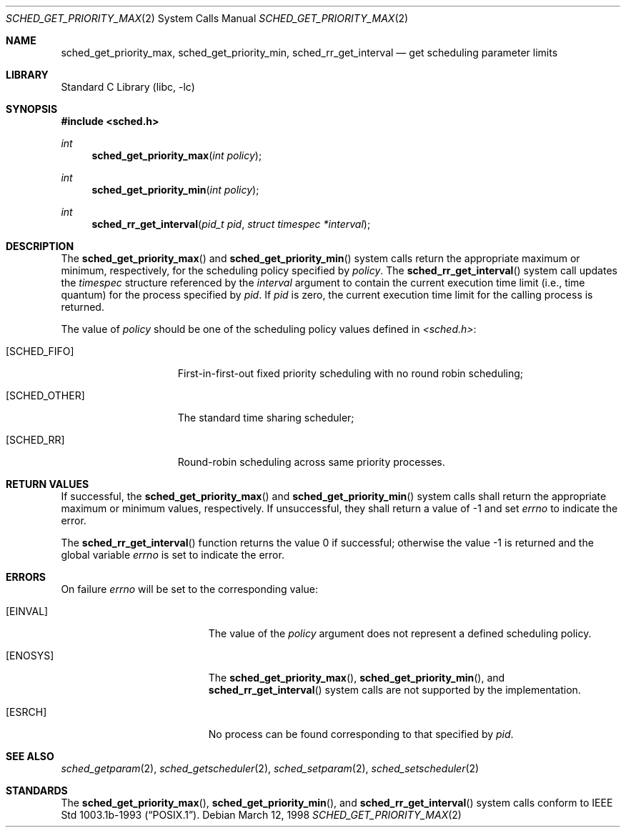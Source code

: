 .\" Copyright (c) 1998 HD Associates, Inc.
.\" All rights reserved.
.\"
.\" Redistribution and use in source and binary forms, with or without
.\" modification, are permitted provided that the following conditions
.\" are met:
.\" 1. Redistributions of source code must retain the above copyright
.\"    notice, this list of conditions and the following disclaimer.
.\" 2. Redistributions in binary form must reproduce the above copyright
.\"    notice, this list of conditions and the following disclaimer in the
.\"    documentation and/or other materials provided with the distribution.
.\"
.\" THIS SOFTWARE IS PROVIDED BY THE AUTHOR AND CONTRIBUTORS ``AS IS'' AND
.\" ANY EXPRESS OR IMPLIED WARRANTIES, INCLUDING, BUT NOT LIMITED TO, THE
.\" IMPLIED WARRANTIES OF MERCHANTABILITY AND FITNESS FOR A PARTICULAR PURPOSE
.\" ARE DISCLAIMED.  IN NO EVENT SHALL THE AUTHOR OR CONTRIBUTORS BE LIABLE
.\" FOR ANY DIRECT, INDIRECT, INCIDENTAL, SPECIAL, EXEMPLARY, OR CONSEQUENTIAL
.\" DAMAGES (INCLUDING, BUT NOT LIMITED TO, PROCUREMENT OF SUBSTITUTE GOODS
.\" OR SERVICES; LOSS OF USE, DATA, OR PROFITS; OR BUSINESS INTERRUPTION)
.\" HOWEVER CAUSED AND ON ANY THEORY OF LIABILITY, WHETHER IN CONTRACT, STRICT
.\" LIABILITY, OR TORT (INCLUDING NEGLIGENCE OR OTHERWISE) ARISING IN ANY WAY
.\" OUT OF THE USE OF THIS SOFTWARE, EVEN IF ADVISED OF THE POSSIBILITY OF
.\" SUCH DAMAGE.
.\"
.\" $FreeBSD: releng/9.3/lib/libc/sys/sched_get_priority_max.2 131504 2004-07-02 23:52:20Z ru $
.\"
.Dd March 12, 1998
.Dt SCHED_GET_PRIORITY_MAX 2
.Os
.Sh NAME
.Nm sched_get_priority_max ,
.Nm sched_get_priority_min ,
.Nm sched_rr_get_interval
.Nd get scheduling parameter limits
.Sh LIBRARY
.Lb libc
.Sh SYNOPSIS
.In sched.h
.Ft int
.Fn sched_get_priority_max "int policy"
.Ft int
.Fn sched_get_priority_min "int policy"
.Ft int
.Fn sched_rr_get_interval "pid_t pid" "struct timespec *interval"
.Sh DESCRIPTION
The
.Fn sched_get_priority_max
and
.Fn sched_get_priority_min
system calls return the appropriate maximum or minimum, respectively,
for the scheduling policy specified by
.Fa policy .
The
.Fn sched_rr_get_interval
system call updates the
.Fa timespec
structure referenced by the
.Fa interval
argument to contain the current execution time limit (i.e., time
quantum) for the process specified by
.Fa pid .
If
.Fa pid
is zero, the current execution time limit for the calling process is
returned.
.Pp
The value of
.Fa policy
should be one of the scheduling policy values defined in
.Fa <sched.h> :
.Bl -tag -width [SCHED_OTHER]
.It Bq Er SCHED_FIFO
First-in-first-out fixed priority scheduling with no round robin scheduling;
.It Bq Er SCHED_OTHER
The standard time sharing scheduler;
.It Bq Er SCHED_RR
Round-robin scheduling across same priority processes.
.El
.Sh RETURN VALUES
If successful, the
.Fn sched_get_priority_max
and
.Fn sched_get_priority_min
system calls shall return the appropriate maximum or minimum values,
respectively.
If unsuccessful, they shall return a value of -1 and set
.Fa errno
to indicate the error.
.Pp
.Rv -std sched_rr_get_interval
.Sh ERRORS
On failure
.Va errno
will be set to the corresponding value:
.Bl -tag -width Er
.It Bq Er EINVAL
The value of the
.Fa policy
argument does not represent a defined scheduling policy.
.It Bq Er ENOSYS
The
.Fn sched_get_priority_max ,
.Fn sched_get_priority_min ,
and
.Fn sched_rr_get_interval
system calls are not supported by the implementation.
.It Bq Er ESRCH
No process can be found corresponding to that specified by
.Fa pid .
.El
.Sh SEE ALSO
.Xr sched_getparam 2 ,
.Xr sched_getscheduler 2 ,
.Xr sched_setparam 2 ,
.Xr sched_setscheduler 2
.Sh STANDARDS
The
.Fn sched_get_priority_max ,
.Fn sched_get_priority_min ,
and
.Fn sched_rr_get_interval
system calls conform to
.St -p1003.1b-93 .
